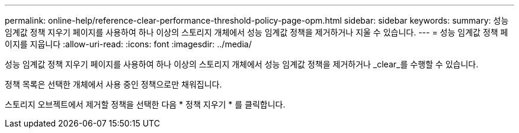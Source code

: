 ---
permalink: online-help/reference-clear-performance-threshold-policy-page-opm.html 
sidebar: sidebar 
keywords:  
summary: 성능 임계값 정책 지우기 페이지를 사용하여 하나 이상의 스토리지 개체에서 성능 임계값 정책을 제거하거나 지울 수 있습니다. 
---
= 성능 임계값 정책 페이지를 지웁니다
:allow-uri-read: 
:icons: font
:imagesdir: ../media/


[role="lead"]
성능 임계값 정책 지우기 페이지를 사용하여 하나 이상의 스토리지 개체에서 성능 임계값 정책을 제거하거나 _clear_를 수행할 수 있습니다.

정책 목록은 선택한 개체에서 사용 중인 정책으로만 채워집니다.

스토리지 오브젝트에서 제거할 정책을 선택한 다음 * 정책 지우기 * 를 클릭합니다.
